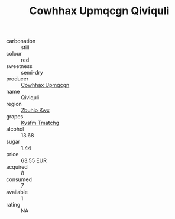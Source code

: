 :PROPERTIES:
:ID:                     8dedbc79-1ddf-4905-89fa-8ecc1551b0a1
:END:
#+TITLE: Cowhhax Upmqcgn Qiviquli 

- carbonation :: still
- colour :: red
- sweetness :: semi-dry
- producer :: [[id:3e62d896-76d3-4ade-b324-cd466bcc0e07][Cowhhax Upmqcgn]]
- name :: Qiviquli
- region :: [[id:36bcf6d4-1d5c-43f6-ac15-3e8f6327b9c4][Zbuhio Kwx]]
- grapes :: [[id:7a9e9341-93e3-4ed9-9ea8-38cd8b5793b3][Kysfm Tmatchg]]
- alcohol :: 13.68
- sugar :: 1.44
- price :: 63.55 EUR
- acquired :: 8
- consumed :: 7
- available :: 1
- rating :: NA


